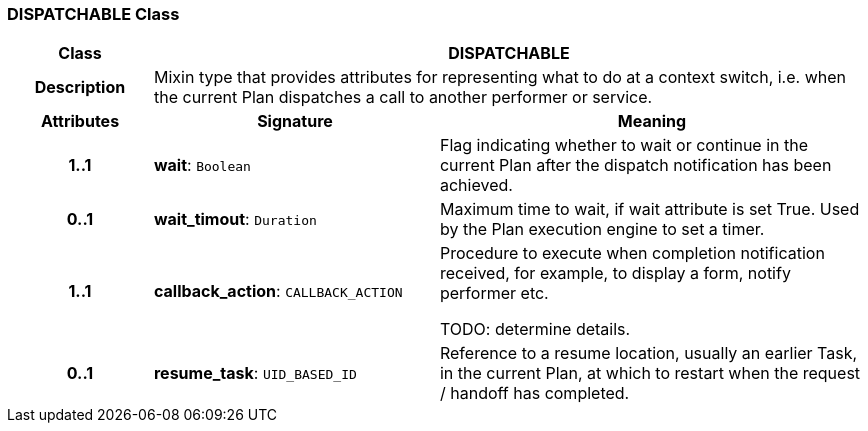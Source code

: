 === DISPATCHABLE Class

[cols="^1,2,3"]
|===
h|*Class*
2+^h|*DISPATCHABLE*

h|*Description*
2+a|Mixin type that provides attributes for representing what to do at a context switch, i.e. when the current Plan dispatches a call to another performer or service.

h|*Attributes*
^h|*Signature*
^h|*Meaning*

h|*1..1*
|*wait*: `Boolean`
a|Flag indicating whether to wait or continue in the current Plan after the dispatch notification has been achieved.

h|*0..1*
|*wait_timout*: `Duration`
a|Maximum time to wait, if wait attribute is set True. Used by the Plan execution engine to set a timer.

h|*1..1*
|*callback_action*: `CALLBACK_ACTION`
a|Procedure to execute when completion notification received, for example, to display a form, notify performer etc.

TODO: determine details.

h|*0..1*
|*resume_task*: `UID_BASED_ID`
a|Reference to a resume location, usually an earlier Task, in the current Plan, at which to restart when the request / handoff has completed.
|===
